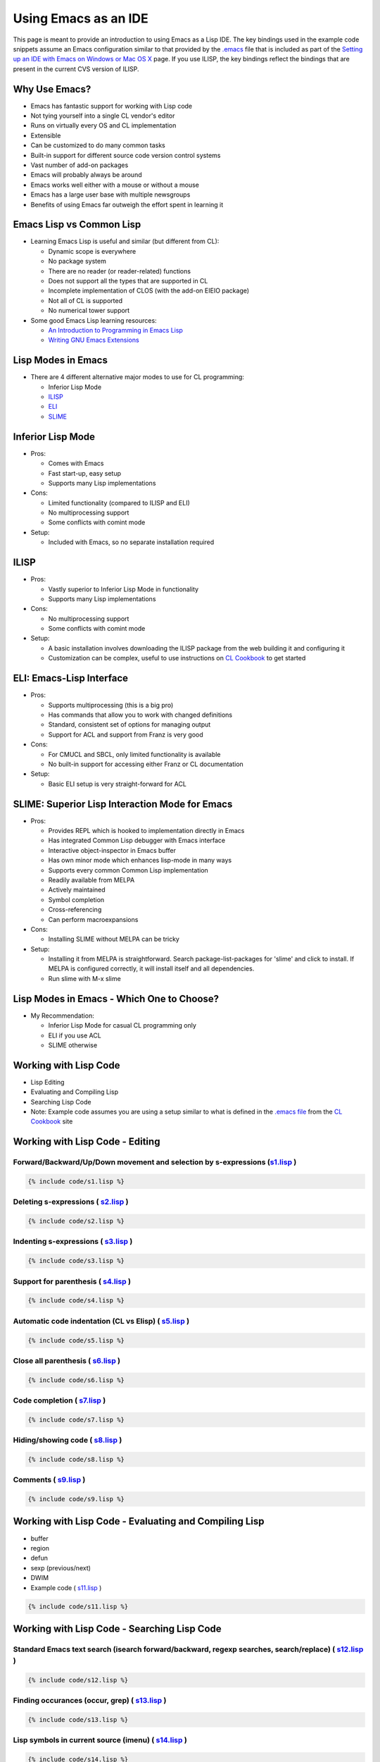=====================
Using Emacs as an IDE
=====================

This page is meant to provide an introduction to using Emacs as a Lisp
IDE. The key bindings used in the example code snippets assume an Emacs
configuration similar to that provided by the
`.emacs <https://github.com/LispCookbook/cl-cookbook/blob/master/.emacs>`__
file that is included as part of the `Setting up an IDE with Emacs on
Windows or Mac OS X <windows.html>`__ page. If you use ILISP, the key
bindings reflect the bindings that are present in the current CVS
version of ILISP.

Why Use Emacs?
--------------

-  Emacs has fantastic support for working with Lisp code
-  Not tying yourself into a single CL vendor's editor
-  Runs on virtually every OS and CL implementation
-  Extensible
-  Can be customized to do many common tasks
-  Built-in support for different source code version control systems
-  Vast number of add-on packages
-  Emacs will probably always be around
-  Emacs works well either with a mouse or without a mouse
-  Emacs has a large user base with multiple newsgroups
-  Benefits of using Emacs far outweigh the effort spent in learning it

Emacs Lisp vs Common Lisp
-------------------------

-  Learning Emacs Lisp is useful and similar (but different from CL):

   -  Dynamic scope is everywhere
   -  No package system
   -  There are no reader (or reader-related) functions
   -  Does not support all the types that are supported in CL
   -  Incomplete implementation of CLOS (with the add-on EIEIO package)
   -  Not all of CL is supported
   -  No numerical tower support

-  Some good Emacs Lisp learning resources:

   -  `An Introduction to Programming in Emacs
      Lisp <http://www.gnu.org/manual/emacs-lisp-intro/emacs-lisp-intro.html>`__
   -  `Writing GNU Emacs
      Extensions <http://www.oreilly.com/catalog/gnuext/>`__

Lisp Modes in Emacs
-------------------

-  There are 4 different alternative major modes to use for CL
   programming:

   -  Inferior Lisp Mode
   -  `ILISP <http://sourceforge.net/projects/ilisp/>`__
   -  `ELI <http://www.franz.com/>`__
   -  `SLIME <http://common-lisp.net/project/slime/>`__

Inferior Lisp Mode
------------------

-  Pros:

   -  Comes with Emacs
   -  Fast start-up, easy setup
   -  Supports many Lisp implementations

-  Cons:

   -  Limited functionality (compared to ILISP and ELI)
   -  No multiprocessing support
   -  Some conflicts with comint mode

-  Setup:

   -  Included with Emacs, so no separate installation required

ILISP
-----

-  Pros:

   -  Vastly superior to Inferior Lisp Mode in functionality
   -  Supports many Lisp implementations

-  Cons:

   -  No multiprocessing support
   -  Some conflicts with comint mode

-  Setup:

   -  A basic installation involves downloading the ILISP package from
      the web building it and configuring it
   -  Customization can be complex, useful to use instructions on `CL
      Cookbook <windows.html>`__ to get started

ELI: Emacs-Lisp Interface
-------------------------

-  Pros:

   -  Supports multiprocessing (this is a big pro)
   -  Has commands that allow you to work with changed definitions
   -  Standard, consistent set of options for managing output
   -  Support for ACL and support from Franz is very good

-  Cons:

   -  For CMUCL and SBCL, only limited functionality is available
   -  No built-in support for accessing either Franz or CL documentation

-  Setup:

   -  Basic ELI setup is very straight-forward for ACL

SLIME: Superior Lisp Interaction Mode for Emacs
-----------------------------------------------

-  Pros:

   -  Provides REPL which is hooked to implementation directly in Emacs
   -  Has integrated Common Lisp debugger with Emacs interface
   -  Interactive object-inspector in Emacs buffer
   -  Has own minor mode which enhances lisp-mode in many ways
   -  Supports every common Common Lisp implementation
   -  Readily available from MELPA
   -  Actively maintained
   -  Symbol completion
   -  Cross-referencing
   -  Can perform macroexpansions

-  Cons:

   -  Installing SLIME without MELPA can be tricky

-  Setup:

   -  Installing it from MELPA is straightforward. Search
      package-list-packages for 'slime' and click to install. If MELPA
      is configured correctly, it will install itself and all
      dependencies.
   -  Run slime with M-x slime

Lisp Modes in Emacs - Which One to Choose?
------------------------------------------

-  My Recommendation:

   -  Inferior Lisp Mode for casual CL programming only
   -  ELI if you use ACL
   -  SLIME otherwise

Working with Lisp Code
----------------------

-  Lisp Editing
-  Evaluating and Compiling Lisp
-  Searching Lisp Code
-  Note: Example code assumes you are using a setup similar to what is
   defined in the `.emacs
   file <https://github.com/LispCookbook/cl-cookbook/blob/master/.emacs>`__
   from the `CL Cookbook <windows.html>`__ site

Working with Lisp Code - Editing
--------------------------------

Forward/Backward/Up/Down movement and selection by s-expressions (`s1.lisp <s1.lisp>`__ )
~~~~~~~~~~~~~~~~~~~~~~~~~~~~~~~~~~~~~~~~~~~~~~~~~~~~~~~~~~~~~~~~~~~~~~~~~~~~~~~~~~~~~~~~~

.. code:: lisp

    {% include code/s1.lisp %}

Deleting s-expressions ( `s2.lisp <s2.lisp>`__ )
~~~~~~~~~~~~~~~~~~~~~~~~~~~~~~~~~~~~~~~~~~~~~~~~

.. code:: lisp

    {% include code/s2.lisp %}

Indenting s-expressions ( `s3.lisp <s3.lisp>`__ )
~~~~~~~~~~~~~~~~~~~~~~~~~~~~~~~~~~~~~~~~~~~~~~~~~

.. code:: lisp

    {% include code/s3.lisp %}

Support for parenthesis ( `s4.lisp <s4.lisp>`__ )
~~~~~~~~~~~~~~~~~~~~~~~~~~~~~~~~~~~~~~~~~~~~~~~~~

.. code:: lisp

    {% include code/s4.lisp %}

Automatic code indentation (CL vs Elisp) ( `s5.lisp <s5.lisp>`__ )
~~~~~~~~~~~~~~~~~~~~~~~~~~~~~~~~~~~~~~~~~~~~~~~~~~~~~~~~~~~~~~~~~~

.. code:: lisp

    {% include code/s5.lisp %}

Close all parenthesis ( `s6.lisp <s6.lisp>`__ )
~~~~~~~~~~~~~~~~~~~~~~~~~~~~~~~~~~~~~~~~~~~~~~~

.. code:: lisp

    {% include code/s6.lisp %}

Code completion ( `s7.lisp <s7.lisp>`__ )
~~~~~~~~~~~~~~~~~~~~~~~~~~~~~~~~~~~~~~~~~

.. code:: lisp

    {% include code/s7.lisp %}

Hiding/showing code ( `s8.lisp <s8.lisp>`__ )
~~~~~~~~~~~~~~~~~~~~~~~~~~~~~~~~~~~~~~~~~~~~~

.. code:: lisp

    {% include code/s8.lisp %}

Comments ( `s9.lisp <s9.lisp>`__ )
~~~~~~~~~~~~~~~~~~~~~~~~~~~~~~~~~~

.. code:: lisp

    {% include code/s9.lisp %}

Working with Lisp Code - Evaluating and Compiling Lisp
------------------------------------------------------

-  buffer
-  region
-  defun
-  sexp (previous/next)
-  DWIM
-  Example code ( `s11.lisp <s11.lisp>`__ )

.. code:: lisp

    {% include code/s11.lisp %}

Working with Lisp Code - Searching Lisp Code
--------------------------------------------

Standard Emacs text search (isearch forward/backward, regexp searches, search/replace) ( `s12.lisp <s12.lisp>`__ )
~~~~~~~~~~~~~~~~~~~~~~~~~~~~~~~~~~~~~~~~~~~~~~~~~~~~~~~~~~~~~~~~~~~~~~~~~~~~~~~~~~~~~~~~~~~~~~~~~~~~~~~~~~~~~~~~~~

.. code:: lisp

    {% include code/s12.lisp %}

Finding occurances (occur, grep) ( `s13.lisp <s13.lisp>`__ )
~~~~~~~~~~~~~~~~~~~~~~~~~~~~~~~~~~~~~~~~~~~~~~~~~~~~~~~~~~~~

.. code:: lisp

    {% include code/s13.lisp %}

Lisp symbols in current source (imenu) ( `s14.lisp <s14.lisp>`__ )
~~~~~~~~~~~~~~~~~~~~~~~~~~~~~~~~~~~~~~~~~~~~~~~~~~~~~~~~~~~~~~~~~~

.. code:: lisp

    {% include code/s14.lisp %}

Lisp symbols using Lisp ( `s15.lisp <s15.lisp>`__ )
~~~~~~~~~~~~~~~~~~~~~~~~~~~~~~~~~~~~~~~~~~~~~~~~~~~

.. code:: lisp

    {% include code/s15.lisp %}

Lisp symbols in multiple source files (etags) ( `s16.lisp <s16.lisp>`__ )
~~~~~~~~~~~~~~~~~~~~~~~~~~~~~~~~~~~~~~~~~~~~~~~~~~~~~~~~~~~~~~~~~~~~~~~~~

.. code:: lisp

    {% include code/s16.lisp %}

Lisp symbols using `ECB <http://ecb.sourceforge.net/>`__ ( `s17.lisp <s17.lisp>`__ )
~~~~~~~~~~~~~~~~~~~~~~~~~~~~~~~~~~~~~~~~~~~~~~~~~~~~~~~~~~~~~~~~~~~~~~~~~~~~~~~~~~~~

.. code:: lisp

    {% include code/s17.lisp %}

Lisp Documentation in Emacs - Learning About Lisp Symbols
---------------------------------------------------------

Argument lists ( `s18.lisp <s18.lisp>`__ )
~~~~~~~~~~~~~~~~~~~~~~~~~~~~~~~~~~~~~~~~~~

.. code:: lisp

    {% include code/s18.lisp %}

Documentation ( `s19.lisp <s19.lisp>`__ )
~~~~~~~~~~~~~~~~~~~~~~~~~~~~~~~~~~~~~~~~~

.. code:: lisp

    {% include code/s19.lisp %}

Describe ( `s20.lisp <s20.lisp>`__ )
~~~~~~~~~~~~~~~~~~~~~~~~~~~~~~~~~~~~

.. code:: lisp

    {% include code/s20.lisp %}

Inspect ( `s21.lisp <s21.lisp>`__ )
~~~~~~~~~~~~~~~~~~~~~~~~~~~~~~~~~~~

.. code:: lisp

    {% include code/s21.lisp %}

Macroexpand ( `s22.lisp <s22.lisp>`__ )
~~~~~~~~~~~~~~~~~~~~~~~~~~~~~~~~~~~~~~~

.. code:: lisp

    {% include code/s22.lisp %}

Lisp Documentation in Emacs - Lisp Documentation
------------------------------------------------

-  `CL
   HyperSpec <ftp://ftp.lispworks.com/pub/software_tools/documentation/HyperSpec-7-0.tar.gz>`__
-  `CLtL2 <http://www-2.cs.cmu.edu/afs/cs.cmu.edu/project/ai-repository/ai/lang/lisp/doc/cltl/cltl_ht.tgz>`__
-  `ACL Documenation <http://www.franz.com/support/documentation/>`__
-  Example code ( `s23.lisp <s23.lisp>`__ )

.. code:: lisp

    {% include code/s23.lisp %}

Miscellaneous
-------------

Lisp Listener ( `s24.lisp <s24.lisp>`__ )
~~~~~~~~~~~~~~~~~~~~~~~~~~~~~~~~~~~~~~~~~

.. code:: lisp

    {% include code/s24.lisp %}

Project Management
~~~~~~~~~~~~~~~~~~

-  `asdf <http://cvs.sourceforge.net/cgi-bin/viewcvs.cgi/cclan/asdf/>`__
-  `mk-defsystem <http://sourceforge.net/projects/clocc>`__

Debugging
~~~~~~~~~

-  ILISP has a standarized set of key bindings for debugging across
   implementations ("C-c C-b C-h" for a list of them).

Comparing versions of code ( `s10.lisp <s10.lisp>`__ , `s10a.lisp <s10a.lisp>`__ , `s10b.lisp <s10b.lisp>`__ )
~~~~~~~~~~~~~~~~~~~~~~~~~~~~~~~~~~~~~~~~~~~~~~~~~~~~~~~~~~~~~~~~~~~~~~~~~~~~~~~~~~~~~~~~~~~~~~~~~~~~~~~~~~~~~~

.. code:: lisp

    {% include code/s10.lisp %}

Questions/Answers
-----------------

Controlling evaluation output
~~~~~~~~~~~~~~~~~~~~~~~~~~~~~

*I get irritated by ELI's switching to an output buffer when I
evaluate a sexp in a Lisp source buffer.*

| You can control where ELI output goes to by setting the
| ``fi:pop-up-temp-window-behavior`` variable. Alternatively, you can
  use
| my copy-eval-dwim-lisp function (bound to "C-c x"). It copies Lisp
| code from the source buffer to the listener buffer and evaluates it
| there. Both buffers stay visible and focus remains in the source
| buffer. The code works for ILISP, ELI and Emacs Lisp.

Viewing HyperSpec from within Emacs
~~~~~~~~~~~~~~~~~~~~~~~~~~~~~~~~~~~

*I like having access to the HyperSpec when I'm in Emacs, but why does
it have to use an external browser? Why can't I just see the HyperSpec
in Emacs?*

| If you use the Emacs add-on package W3 (or W3M which provides
| similar functionality), you can display HTML pages inside of
| Emacs. Once you have W3 and the HyperSpec both installed, use code
| similar to the following to access the HyperSpec from the Shift-F1
| key:

.. code:: lisp

    (global-set-key [(shift f1)]
                    '(lambda ()
                      (interactive)
                      (let ((browse-url-browser-function
                             'browse-url-w3)
                            (common-lisp-hyperspec-root
                             "file://c:/home/docs/Hyperspec/")
                            (common-lisp-hyperspec-symbol-table
                             (concat common-lisp-hyperspec-root
                                     "Data/Map_Sym.txt"))
                            (hyperspec-prog
                             "c:/home/site/ilisp/extra/hyperspec"))
                        (load-library hyperspec-prog)
                        (common-lisp-hyperspec
                         (thing-at-point 'symbol)))))

| Note that the "let" in the above code sets the
| browse-url-browser-function to W3 for just the HyperSpec. You can
| either set the variable globally (if you want to always use W3 or some
| other specific browser) or locally (if you want to use a specific
| browser and not the default one).

Standard shell
~~~~~~~~~~~~~~

*I switch between UNIX® and Windows environments and, although
Emacs makes this switch a lot easier, I find it inconvenient having to
use different Shell environments on different operating systems.*

| On Windows, the `Cygwin tools <http://www.cygwin.com/>`__ provide a
| lot of the same tools that are available under UNIX® as well as a BASH
| shell. Alternatively, you might want to consider using eshell, a shell
| written in Emacs Lisp that comes as a standard feature in later
| releases of Emacs. You can access eshell by pressing "F12".

Using ACL tools with Emacs
~~~~~~~~~~~~~~~~~~~~~~~~~~

*I would like to use Emacs with Franz's ACL but find that I use the
Franz tools so much that I can't afford to not load their IDE.*

| It doesn't have to be an either/or decision. On Windows, Franz
| allows you to specify (under Options) that Emacs is to be the default
| editor in place of their built-in editor. On UNIX®, Emacs also works
| very well together with the Franz tools.\*

Windows-style cut/copy/paste
~~~~~~~~~~~~~~~~~~~~~~~~~~~~

*I want to use Emacs on a Windows machine. Unfortunately, I have
the Windows cut/copy/paste key bindings burned into my fingertips and
would find it very difficult to switch back and forth between the
Windows standard for these shortcut keys and the Emacs standard.*

| Luckily, you don't have to! Download
  `cua.el <http://www.emacswiki.org/cgi-bin/wiki.pl?CuaMode>`__ and you
  can continue to use the Windows
| defaults. In fact, you may find that the following commands in your
  .emacs file will make Emacs more
| Windows-like:

.. code:: lisp

    ;; Windows-like mouse/arrow movement & selection (pc-selection-mode)
    (delete-selection-mode t)
    ;; C-z=Undo, C-c=Copy, C-x=Cut, C-v=Paste (needs cua.el)
    (require 'cua) (CUA-mode t)

Simplified Emacs setup
~~~~~~~~~~~~~~~~~~~~~~

*There was a lot of Emacs Lisp code presented in this paper. Do I
really have to type in all this stuff to get started with Emacs and
Lisp?*

| No, there is a
| `sample .emacs
  file <https://github.com/LispCookbook/cl-cookbook/blob/master/.emacs>`__
| that can be used to get started. It contains all of the configurations
| that have been described in this page and (hopefully) should work with
| some minor tweaking. See the
| `CL-Cookbook <http://lispcookbook.github.io/cl-cookbook/>`__ page on
| "`Setting up an IDE with Emacs on Windows or Mac OS
  X <windows.html>`__".

Alternatives to Emacs for CL programming
~~~~~~~~~~~~~~~~~~~~~~~~~~~~~~~~~~~~~~~~

*I've tried out Emacs and I just can't get used to it. What other
Lisp-friendly alternative are there?*

-  The `Franz <http://www.franz.com/>`__,
   `LispWorks <http://www.lispworks.com/>`__,
   `Corman <http://www.cormanlisp.com/>`__, and
   `Digitool <http://www.digitool.com/>`__ commercial Lisp
   offerings all have Lisp-aware editors.
-  CMUCL has `Hemlock <http://www.cons.org/cmucl/hemlock/index.html>`__,
   which is also `being adapted for other
   Lisps <http://www.stud.uni-karlsruhe.de/~unk6/hemlock/>`__.
-  `XEmacs <http://www.xemacs.org/>`__ is an alternative to GNU Emacs
   that works with many of the same Elisp libraries. Some people prefer
   it to GNU Emacs.
-  Vim can be used to edit Lisp code. An
   `article <http://lisp-p.org/15-vim/>`__ by Larry Clapp gives some
   pointers on how to use Vim with Lisp.
-  `Jabberwocky <http://jabberwocky.sourceforge.net/>`__ is a Lisp
   editor/debugger written in Java.
-  Lastly, for true masochists, notepad on Windows or ed on UNIX® can
   also be used. ;-)

Disclaimer
----------

The original material on this page was originally presented at the `ILC
2003
conference <http://www.international-lisp-conference.org/index.html>`__.
A paper with more in-depth coverage of some of the material on this page
can be found on `Bill Clementson's
ILC2003 <https://web.archive.org/web/20040213103100/http://home.comcast.net/~b.clementson/ilc_2003.htm>`__
page, which is now archived.
